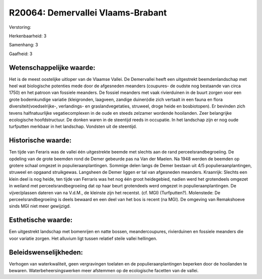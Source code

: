 R20064: Demervallei Vlaams-Brabant
==================================

Verstoring:

Herkenbaarheid: 3

Samenhang: 3

Gaafheid: 3


Wetenschappelijke waarde:
~~~~~~~~~~~~~~~~~~~~~~~~~

Het is de meest oostelijke uitloper van de Vlaamse Vallei. De
Demervallei heeft een uitgestrekt beemdenlandschap met heel wat
biologische potenties mede door de afgesneden meanders (coupures- de
oudste nog bestaande van circa 1750) en het patroon van fossiele
meanders. De fossiel meanders met vaak rivierduinen in de buurt zorgen
voor een grote bodemkundige variatie (kleigronden, laagveen, zandige
duinen)die zich vertaalt in een fauna en flora
diversiteit(voedselrijke-, verlandings- en graslandvegetaties, struweel,
droge heide en bosbiotopen). Er bevinden zich tevens halfnatuurlijke
vegatiecomplexen in de oude en steeds zelzamer wordende hooilanden. Zeer
belangrijke ecologische hoofdstructuur. De donken waren in de steentijd
reeds in occupatie. In het landschap zijn er nog oude turfputten
merkbaar in het landschap. Vondsten uit de steentijd.


Historische waarde:
~~~~~~~~~~~~~~~~~~~

Ten tijde van Feraris was de vallei één uitgestrekte beemde met
slechts aan de rand perceelsrandbegroeiing. De opdeling van de grote
beemden rond de Demer gebeurde pas na Van der Maelen. Na 1948 werden de
beemden op grotere schaal omgezet in populieraanplantingen. Sommige
delen langs de Demer bestaan uit 4/5 populieraanplantingen, struweel en
opgaand struikgewas. Langsheen de Demer liggen er tal van afgesneden
meanders. Kraanrijk: Slechts een klein deel is nog heide, ten tijde van
Ferraris was het nog één groot heidegebied, nadien werd het grotendeels
omgezet in weiland met perceelsrandbegroeiing dat op haar beurt
grotendeels werd omgezet in populieraanplantingen. De vijver/plassen
dateren van na V.d.M., de kleinste zijn het recentst. (cf. MGI)
(Turfputten?). Molenstede: De perceelsrandbegroeiing is deels bewaard en
een deel van het bos is recent (na MGI). De omgeving van Remakshoeve
sinds MGI niet meer gewijzigd.


Esthetische waarde:
~~~~~~~~~~~~~~~~~~~

Een uitgestrekt landschap met bomenrijen en natte bossen,
meandercoupures, rivierduinen en fossiele meanders die voor variatie
zorgen. Het alluvium ligt tussen relatief steile vallei hellingen.




Beleidswenselijkheden:
~~~~~~~~~~~~~~~~~~~~~

Verhogen van waterkwaliteit, geen vergravingen toelaten en de
populieraanplantingen beperken door de hooilanden te bewaren.
Waterbeheersingswerken meer afstemmen op de ecologische facetten van de
vallei.
